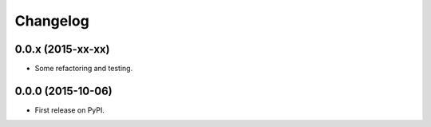 Changelog
=========

0.0.x (2015-xx-xx)
------------------
* Some refactoring and testing.

0.0.0 (2015-10-06)
------------------
* First release on PyPI.
